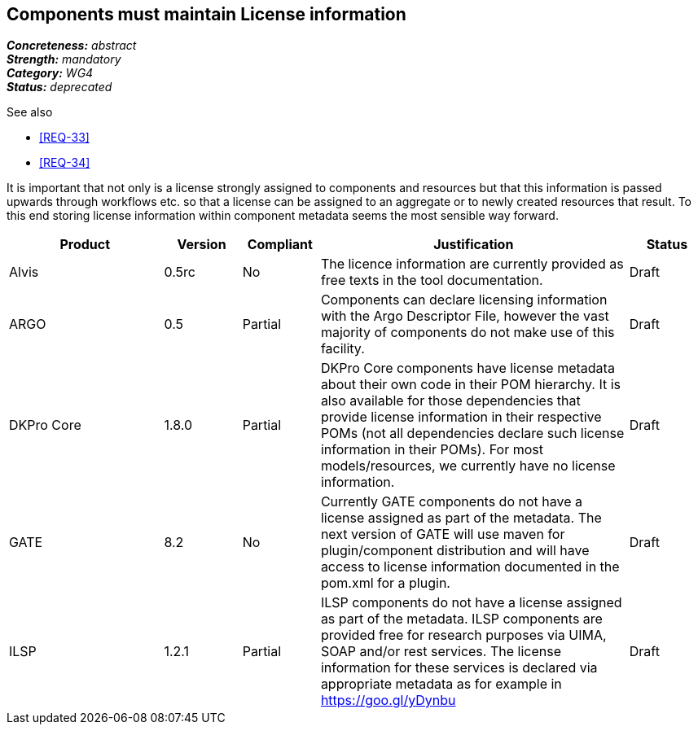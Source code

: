 == Components must maintain License information

[%hardbreaks]
[small]#*_Concreteness:_* __abstract__#
[small]#*_Strength:_*     __mandatory__#
[small]#*_Category:_*     __WG4__#
[small]#*_Status:_*       __deprecated__#

.See also
* <<REQ-33>>
* <<REQ-34>>

It is important that not only is a license strongly assigned to components and resources but that this information is passed upwards through workflows etc. so that a license can be assigned to an aggregate or to newly created resources that result.
To this end storing license information within component metadata seems the most sensible way forward.

[cols="2,1,1,4,1"]
|====
|Product|Version|Compliant|Justification|Status

| Alvis
| 0.5rc
| No
| The licence information are currently provided as free texts in the tool documentation.
| Draft

| ARGO
| 0.5
| Partial
| Components can declare licensing information with the Argo Descriptor File, however the vast majority of components do not make use of this facility.
| Draft

| DKPro Core
| 1.8.0
| Partial
| DKPro Core components have license metadata about their own code in their POM hierarchy. It is also available for those dependencies that provide license information in their respective POMs (not all dependencies declare such license information in their POMs). For most models/resources, we currently have no license information.
| Draft

| GATE
| 8.2
| No
| Currently GATE components do not have a license assigned as part of the metadata. The next version of GATE will use maven for plugin/component distribution and will have access to license information documented in the pom.xml for a plugin.
| Draft

| ILSP
| 1.2.1
| Partial
| ILSP components do not have a license assigned as part of the metadata. ILSP components are provided free for research purposes via UIMA, SOAP and/or rest services. The license information for these services is declared via appropriate metadata as for example in https://goo.gl/yDynbu
| Draft
|====
